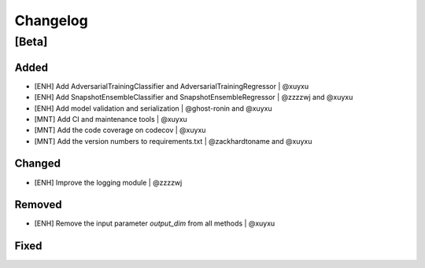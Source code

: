 Changelog
=========

[Beta]
------

Added
~~~~~
* [ENH] Add AdversarialTrainingClassifier and AdversarialTrainingRegressor | @xuyxu
* [ENH] Add SnapshotEnsembleClassifier and SnapshotEnsembleRegressor | @zzzzwj and @xuyxu
* [ENH] Add model validation and serialization | @ghost-ronin and @xuyxu
* [MNT] Add CI and maintenance tools | @xuyxu
* [MNT] Add the code coverage on codecov | @xuyxu
* [MNT] Add the version numbers to requirements.txt | @zackhardtoname and @xuyxu

Changed
~~~~~~~
* [ENH] Improve the logging module | @zzzzwj

Removed
~~~~~~~
* [ENH] Remove the input parameter `output_dim` from all methods | @xuyxu

Fixed
~~~~~
